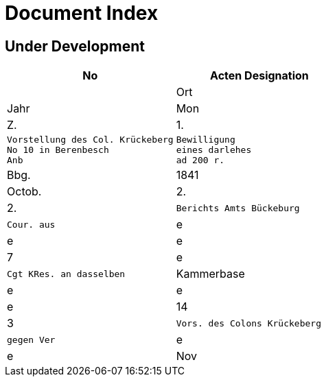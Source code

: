 = Document Index 

== Under Development

[cols="1a,1a"]
|===
|No|Acten Designation||Ort|Jahr|Mon|Z.


|1.
l|Vorstellung des Col. Krückeberg
No 10 in Berenbesch
Anb
l|Bewilligung
eines darlehes
ad 200 r.
|Bbg.
|1841
|Octob.
|2.

|2.
l|Berichts Amts Bückeburg
l|Cour. aus
|e
|e
|e
|7

|e
l|Cgt KRes. an dasselben
|Kammerbase
|e
|e
|e
|14


|3
l|Vors. des Colons Krückeberg
l|gegen Ver
|e
|e
|Nov
|11


. 1841
Anb.
Bericht Amts Bückeberg
Cour. aus
7.
gst. K. Res. an dasselbe —
14
Kammerkesse
Vorst. des Colons Krückeberg
Nov. 11
gegen Ver¬
Vortrag des GHR. odReik
pfandre
e
"
15.
-
seiner sämmt¬
Ist. Res. an p Krückeberg
"
lichen Län¬
21
Berenbsch
Vorst. des l. Kruckeberg
dereien
Blig
Cpt. K Res. an Of. Creuzinger
" 25.
item
Gesuch um
Bericht des Of. Creuzinger
Dezbr 10
Baum
Verkauf sei¬
Anl. Situations-Risk der
ner Länderei,
en auf der
Söhren Weide
Söhren
16
1.
Bby.
6, Vortrag des GKK. ödKeik
Weide
Höchstes Rescr. Ser. Reg. ~
19
betß.
P. V. des H. odReck u Höchstes
“
“ 23
Rescr. Sr. Durchlaucht
e
Cpt. KRes. aus Amt Bückeburg
,,24.
1842
"
2
Jan
Bericht Amts Bäckeberg
" 20.
" Cst. KRes. an dasselbe.
desgl. an den KKm. Berger
Febr
Bericht Amts Bückeberg
Obligation
Obligation über aus Fürstl.
10,
Kammerkasse geliehene
200 rd Courant
N.
2.
